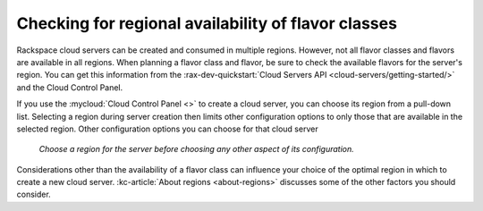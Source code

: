 .. _check-region-flavor-class:

++++++++++++++++++++++++++++++++++++++++++++++++++++
Checking for regional availability of flavor classes
++++++++++++++++++++++++++++++++++++++++++++++++++++
Rackspace cloud servers can be created and consumed in
multiple regions. However, not all flavor classes and flavors are
available in all regions. When planning a flavor class and flavor, be
sure to check the available flavors for the server's region.
You can get this information from
the :rax-dev-quickstart:`Cloud Servers API <cloud-servers/getting-started/>`
and the Cloud Control Panel.

If you use the
:mycloud:`Cloud Control Panel <>`
to create a cloud server,
you can choose its region from a pull-down list. Selecting a region
during server creation then limits other configuration options to
only those that are available in the selected region.
Other configuration options you can choose for that cloud server

.. figure:: /_images/cloudservercreateregiondfw.png
   :alt: Choose a region for the server
         before choosing any other aspect of its configuration.

   *Choose a region for the server
   before choosing any other aspect of its configuration.*

Considerations other than the availability of a flavor class can
influence your choice of the optimal region
in which to create a new cloud server.
:kc-article:`About regions <about-regions>`
discusses some of the other factors
you should consider.
